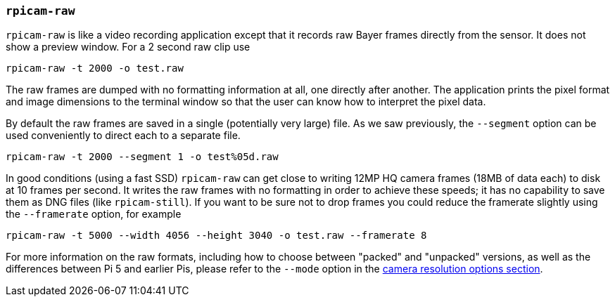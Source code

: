 === `rpicam-raw`

`rpicam-raw` is like a video recording application except that it records raw Bayer frames directly from the sensor. It does not show a preview window. For a 2 second raw clip use

[,bash]
----
rpicam-raw -t 2000 -o test.raw
----

The raw frames are dumped with no formatting information at all, one directly after another. The application prints the pixel format and image dimensions to the terminal window so that the user can know how to interpret the pixel data.

By default the raw frames are saved in a single (potentially very large) file. As we saw previously, the `--segment` option can be used conveniently to direct each to a separate file.
[,bash]
----
rpicam-raw -t 2000 --segment 1 -o test%05d.raw
----

In good conditions (using a fast SSD) `rpicam-raw` can get close to writing 12MP HQ camera frames (18MB of data each) to disk at 10 frames per second. It writes the raw frames with no formatting in order to achieve these speeds; it has no capability to save them as DNG files (like `rpicam-still`). If you want to be sure not to drop frames you could reduce the framerate slightly using the `--framerate` option, for example

[,bash]
----
rpicam-raw -t 5000 --width 4056 --height 3040 -o test.raw --framerate 8
----

For more information on the raw formats, including how to choose between "packed" and "unpacked" versions, as well as the differences between Pi 5 and earlier Pis, please refer to the `--mode` option in the  xref:camera_software.adoc#camera-resolution-and-readout[camera resolution options section].